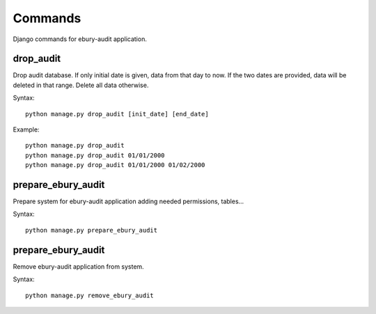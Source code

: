========
Commands
========

Django commands for ebury-audit application.

drop_audit
----------

Drop audit database. If only initial date is given, data from that day to now. If the two dates are provided, data will be deleted in that range. Delete all data otherwise.

Syntax::

    python manage.py drop_audit [init_date] [end_date]

Example::

    python manage.py drop_audit
    python manage.py drop_audit 01/01/2000
    python manage.py drop_audit 01/01/2000 01/02/2000

prepare_ebury_audit
-------------------
Prepare system for ebury-audit application adding needed permissions, tables...

Syntax::

    python manage.py prepare_ebury_audit

prepare_ebury_audit
-------------------
Remove ebury-audit application from system.

Syntax::

    python manage.py remove_ebury_audit

